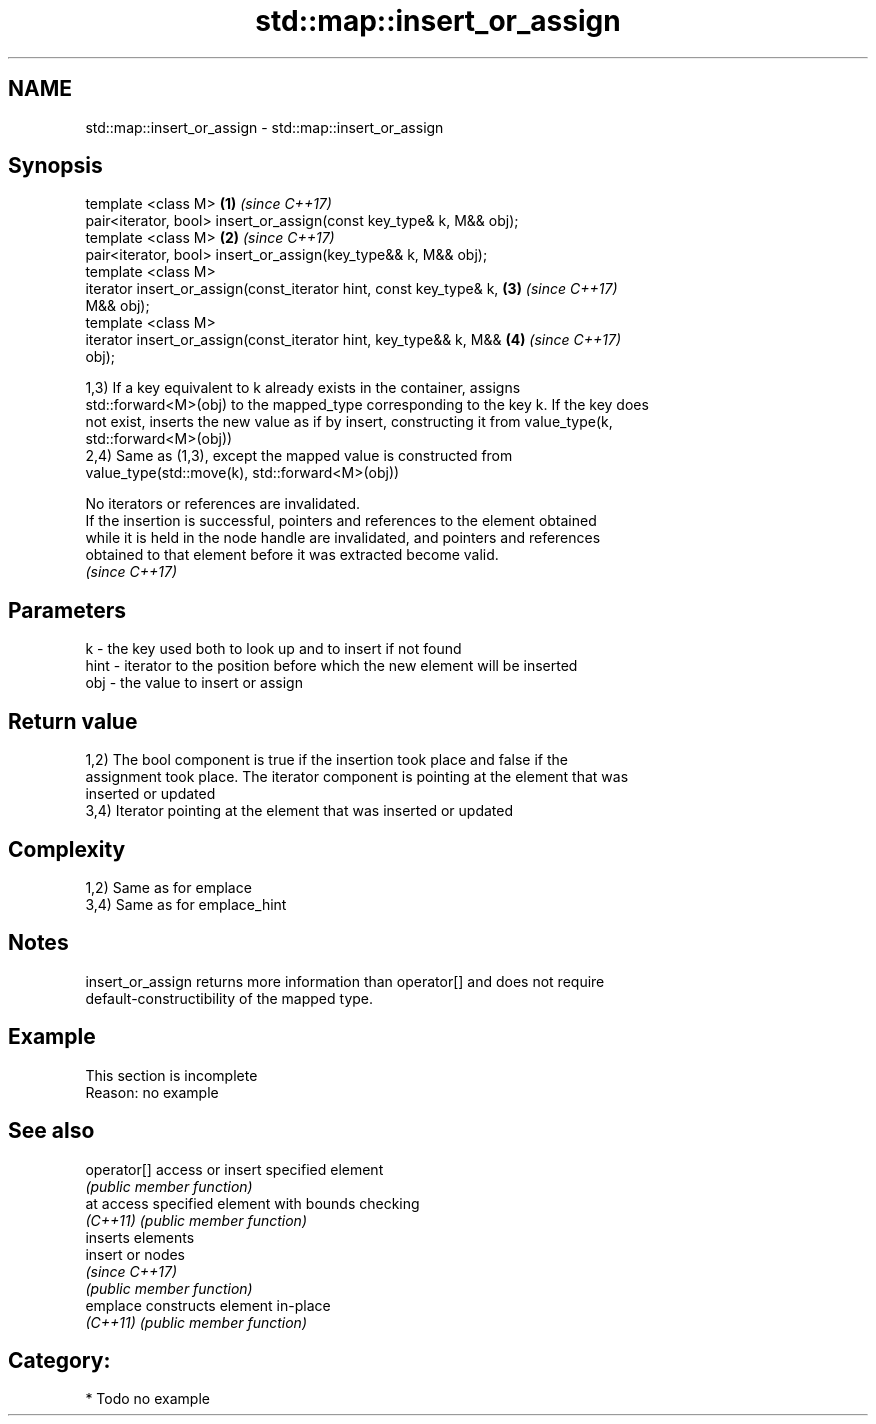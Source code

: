 .TH std::map::insert_or_assign 3 "2019.03.28" "http://cppreference.com" "C++ Standard Libary"
.SH NAME
std::map::insert_or_assign \- std::map::insert_or_assign

.SH Synopsis
   template <class M>                                                 \fB(1)\fP \fI(since C++17)\fP
   pair<iterator, bool> insert_or_assign(const key_type& k, M&& obj);
   template <class M>                                                 \fB(2)\fP \fI(since C++17)\fP
   pair<iterator, bool> insert_or_assign(key_type&& k, M&& obj);
   template <class M>
   iterator insert_or_assign(const_iterator hint, const key_type& k,  \fB(3)\fP \fI(since C++17)\fP
   M&& obj);
   template <class M>
   iterator insert_or_assign(const_iterator hint, key_type&& k, M&&   \fB(4)\fP \fI(since C++17)\fP
   obj);

   1,3) If a key equivalent to k already exists in the container, assigns
   std::forward<M>(obj) to the mapped_type corresponding to the key k. If the key does
   not exist, inserts the new value as if by insert, constructing it from value_type(k,
   std::forward<M>(obj))
   2,4) Same as (1,3), except the mapped value is constructed from
   value_type(std::move(k), std::forward<M>(obj))

   No iterators or references are invalidated.
   If the insertion is successful, pointers and references to the element obtained
   while it is held in the node handle are invalidated, and pointers and references
   obtained to that element before it was extracted become valid.
   \fI(since C++17)\fP

.SH Parameters

   k    - the key used both to look up and to insert if not found
   hint - iterator to the position before which the new element will be inserted
   obj  - the value to insert or assign

.SH Return value

   1,2) The bool component is true if the insertion took place and false if the
   assignment took place. The iterator component is pointing at the element that was
   inserted or updated
   3,4) Iterator pointing at the element that was inserted or updated

.SH Complexity

   1,2) Same as for emplace
   3,4) Same as for emplace_hint

.SH Notes

   insert_or_assign returns more information than operator[] and does not require
   default-constructibility of the mapped type.

.SH Example

    This section is incomplete
    Reason: no example

.SH See also

   operator[] access or insert specified element
              \fI(public member function)\fP 
   at         access specified element with bounds checking
   \fI(C++11)\fP    \fI(public member function)\fP 
              inserts elements
   insert     or nodes
              \fI(since C++17)\fP
              \fI(public member function)\fP 
   emplace    constructs element in-place
   \fI(C++11)\fP    \fI(public member function)\fP 

.SH Category:

     * Todo no example
